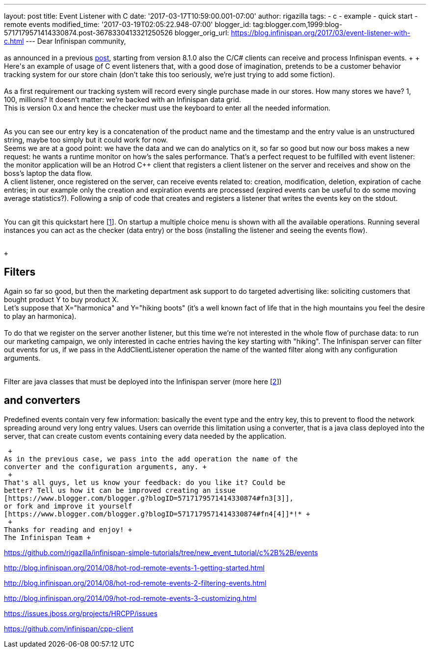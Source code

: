 ---
layout: post
title: Event Listener with C++
date: '2017-03-17T10:59:00.001-07:00'
author: rigazilla
tags:
- c++
- example
- quick start
- remote events
modified_time: '2017-03-19T02:05:22.948-07:00'
blogger_id: tag:blogger.com,1999:blog-5717179571414330874.post-3678330413321250526
blogger_orig_url: https://blog.infinispan.org/2017/03/event-listener-with-c.html
---
Dear Infinispan community, +
 +
as announced in a previous
http://blog.infinispan.org/2016/11/hotrod-clients-cc-810alpha2-released.html[post],
starting from version 8.1.0 also the C++/C# clients can receive and
process Infinispan events. +
 +
Here's an example of usage of C++ event listeners that, with a good dose
of imagination, pretends to be a customer behavior tracking system for
our store chain (don't take this too seriously, we're just trying to add
some fiction). +
 +
As a first requirement our tracking system will record every single
purchase made in our stores. How many stores we have? 1, 100, millions?
It doesn't matter: we're backed with an Infinispan data grid. +
This is version 0.x and hence the checker must use the keyboard to enter
all the needed information. +
 +

As you can see our entry key is a concatenation of the product name and
the timestamp and the entry value is an unstructured string, maybe too
simply but it could work for now. +
Seems we are at a good point: we have the data and we can do analytics
on it, so far so good but now our boss makes a new request: he wants a
runtime monitor on how's the sales performance. That's a perfect request
to be fulfilled with event listener: the monitor application will be an
Hotrod C++ client that registers a client listener on the server and
receives and show on the boss's laptop the data flow. +
A client listener, once registered on the server, can receive events
related to: creation, modification, deletion, expiration of cache
entries; in our example only the creation and expiration events are
processed (expired events can be useful to do some moving average
statistics?). Following a snip of code that creates and registers a
listener that writes the events key on the stdout. +
 +

You can git this quickstart here
[https://www.blogger.com/blogger.g?blogID=5717179571414330874#fn1[1]].
On startup a multiple choice menu is shown with all the available
operations. Running several instances you can act as the checker (data
entry) or the boss (installing the listener and seeing the events
flow). +
 +

 +

== *Filters*

Again so far so good, but then the marketing department ask support to
do targeted advertising like: soliciting customers that bought product Y
to buy product X. +
Let's suppose that X="harmonica" and Y="hiking boots" (it's a well known
fact of life that in the high mountains you feel the desire to play an
harmonica). +
 +
To do that we register on the server another listener, but this time
we're not interested in the whole flow of purchase data: to run our
marketing campaign, we only interested in cache entries having the key
starting with "hiking". The Infinispan server can filter out events for
us, if we pass in the AddClientListener operation the name of the wanted
filter along with any configuration arguments. +
 +

Filter are java classes that must be deployed into the Infinispan server
(more here
[https://www.blogger.com/blogger.g?blogID=5717179571414330874#fn2[2]]) +

== *and converters*

Predefined events contain very few information: basically the event type
and the entry key, this to prevent to flood the network spreading around
very long entry values. Users can override this limitation using a
converter, that is a java class deployed into the server, that can
create custom events containing every data needed by the application.

 +
As in the previous case, we pass into the add operation the name of the
converter and the configuration arguments, any. +
 +
That's all guys, let us know your feedback: do you like it? Could be
better? Tell us how it can be improved creating an issue
[https://www.blogger.com/blogger.g?blogID=5717179571414330874#fn3[3]],
or fork and improve it yourself
[https://www.blogger.com/blogger.g?blogID=5717179571414330874#fn4[4]]*!* +
 +
Thanks for reading and enjoy! +
The Infinispan Team +
[https://www.blogger.com/blogger.g?blogID=5717179571414330874#ref1[1]]
https://github.com/rigazilla/infinispan-simple-tutorials/tree/new_event_tutorial/c%2B%2B/events +
[https://www.blogger.com/blogger.g?blogID=5717179571414330874#ref2[2]]
http://blog.infinispan.org/2014/08/hot-rod-remote-events-1-getting-started.html +
[https://www.blogger.com/blogger.g?blogID=5717179571414330874#ref2[2]]
http://blog.infinispan.org/2014/08/hot-rod-remote-events-2-filtering-events.html +
[https://www.blogger.com/blogger.g?blogID=5717179571414330874#ref2[2]]
http://blog.infinispan.org/2014/09/hot-rod-remote-events-3-customizing.html +
[https://www.blogger.com/blogger.g?blogID=5717179571414330874#ref3[3]]
https://issues.jboss.org/projects/HRCPP/issues +
[https://www.blogger.com/blogger.g?blogID=5717179571414330874#ref4[4]]
https://github.com/infinispan/cpp-client

